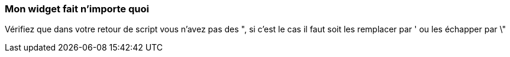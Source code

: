 === Mon widget fait n'importe quoi
Vérifiez que dans votre retour de script vous n'avez pas des ", si c'est le cas il faut soit les remplacer par ' ou les échapper par \"